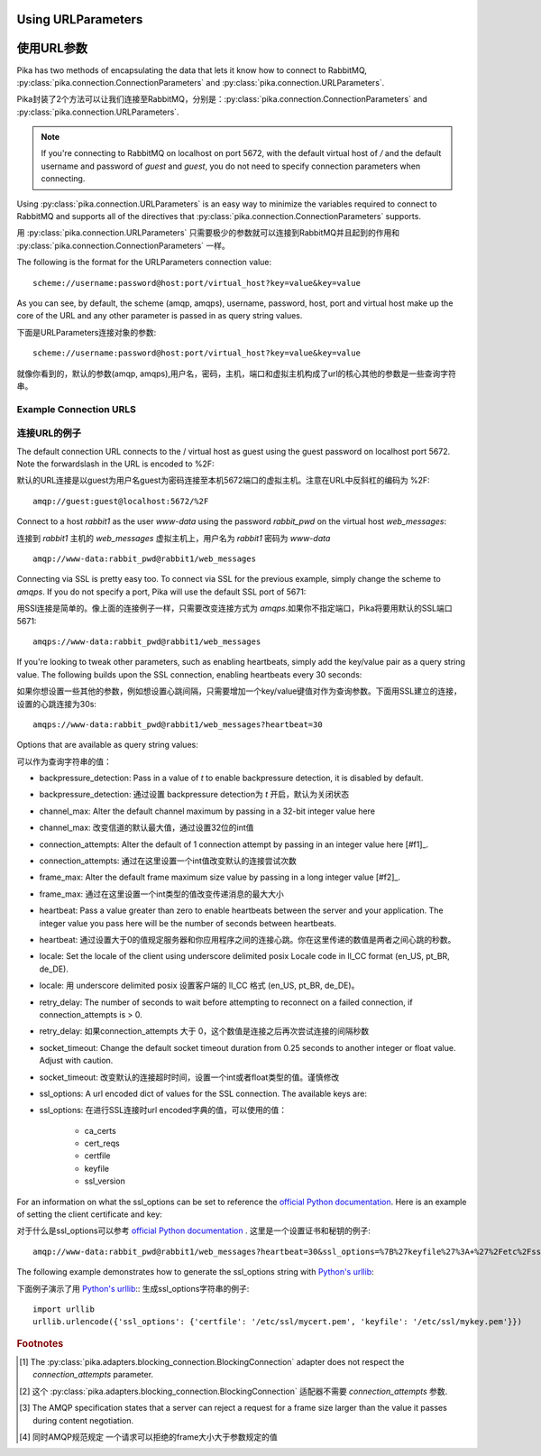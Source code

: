 Using URLParameters
===================
使用URL参数
===================
Pika has two methods of encapsulating the data that lets it know how to connect
to RabbitMQ, :py:class:`pika.connection.ConnectionParameters` and :py:class:`pika.connection.URLParameters`.

Pika封装了2个方法可以让我们连接至RabbitMQ，分别是：:py:class:`pika.connection.ConnectionParameters` and :py:class:`pika.connection.URLParameters`.

.. note::
    If you're connecting to RabbitMQ on localhost on port 5672, with the default virtual host of */* and the default username and password of *guest* and *guest*, you do not need to specify connection parameters when connecting.

.. 注意::
    如果你连接的是RabbitMQ的本地5672端口的虚拟主机，用的是默认的用户名和密码 *guest*  *guest*，你不需要给连接对象传递特定的参数。

Using :py:class:`pika.connection.URLParameters` is an easy way to minimize the
variables required to connect to RabbitMQ and supports all of the directives
that :py:class:`pika.connection.ConnectionParameters` supports.

用 :py:class:`pika.connection.URLParameters` 只需要极少的参数就可以连接到RabbitMQ并且起到的作用和 :py:class:`pika.connection.ConnectionParameters` 一样。

The following is the format for the URLParameters connection value::

  scheme://username:password@host:port/virtual_host?key=value&key=value

As you can see, by default, the scheme (amqp, amqps), username, password, host, port and virtual host make up the core of the URL and any other parameter is passed in as query string values.

下面是URLParameters连接对象的参数::

  scheme://username:password@host:port/virtual_host?key=value&key=value

就像你看到的，默认的参数(amqp, amqps),用户名，密码，主机，端口和虚拟主机构成了url的核心其他的参数是一些查询字符串。

Example Connection URLS
-----------------------
连接URL的例子
-----------------------

The default connection URL connects to the / virtual host as guest using the guest password on localhost port 5672. Note the forwardslash in the URL is encoded to %2F::

默认的URL连接是以guest为用户名guest为密码连接至本机5672端口的虚拟主机。注意在URL中反斜杠的编码为 %2F::

  amqp://guest:guest@localhost:5672/%2F

Connect to a host *rabbit1* as the user *www-data* using the password *rabbit_pwd* on the virtual host *web_messages*::

连接到  *rabbit1* 主机的 *web_messages* 虚拟主机上，用户名为 *rabbit1* 密码为
*www-data* ::

  amqp://www-data:rabbit_pwd@rabbit1/web_messages

Connecting via SSL is pretty easy too. To connect via SSL for the previous example, simply change the scheme to *amqps*. If you do not specify a port, Pika will use the default SSL port of 5671::

用SSl连接是简单的。像上面的连接例子一样，只需要改变连接方式为 *amqps*.如果你不指定端口，Pika将要用默认的SSL端口5671::

  amqps://www-data:rabbit_pwd@rabbit1/web_messages

If you're looking to tweak other parameters, such as enabling heartbeats, simply add the key/value pair as a query string value. The following builds upon the SSL connection, enabling heartbeats every 30 seconds::

如果你想设置一些其他的参数，例如想设置心跳间隔，只需要增加一个key/value键值对作为查询参数。下面用SSL建立的连接，设置的心跳连接为30s::

  amqps://www-data:rabbit_pwd@rabbit1/web_messages?heartbeat=30

Options that are available as query string values:

可以作为查询字符串的值：

- backpressure_detection: Pass in a value of *t* to enable backpressure detection, it is disabled by default.

- backpressure_detection: 通过设置 backpressure detection为 *t* 开启，默认为关闭状态

- channel_max: Alter the default channel maximum by passing in a 32-bit integer value here

- channel_max: 改变信道的默认最大值，通过设置32位的int值

- connection_attempts: Alter the default of 1 connection attempt by passing in an integer value here [#f1]_.

- connection_attempts: 通过在这里设置一个int值改变默认的连接尝试次数

- frame_max: Alter the default frame maximum size value by passing in a long integer value [#f2]_.

- frame_max: 通过在这里设置一个int类型的值改变传递消息的最大大小

- heartbeat: Pass a value greater than zero to enable heartbeats between the server and your application. The integer value you pass here will be the number of seconds between heartbeats.

- heartbeat: 通过设置大于0的值规定服务器和你应用程序之间的连接心跳。你在这里传递的数值是两者之间心跳的秒数。

- locale: Set the locale of the client using underscore delimited posix Locale code in ll_CC format (en_US, pt_BR, de_DE).

- locale: 用 underscore delimited posix 设置客户端的 ll_CC 格式 (en_US, pt_BR, de_DE)。

- retry_delay: The number of seconds to wait before attempting to reconnect on a failed connection, if connection_attempts is > 0.

- retry_delay: 如果connection_attempts 大于 0，这个数值是连接之后再次尝试连接的间隔秒数

- socket_timeout: Change the default socket timeout duration from 0.25 seconds to another integer or float value. Adjust with caution.

- socket_timeout: 改变默认的连接超时时间，设置一个int或者float类型的值。谨慎修改

- ssl_options: A url encoded dict of values for the SSL connection. The available keys are:

- ssl_options: 在进行SSL连接时url encoded字典的值，可以使用的值：

   - ca_certs
   - cert_reqs
   - certfile
   - keyfile
   - ssl_version

For an information on what the ssl_options can be set to reference the `official Python documentation <http://docs.python.org/2/library/ssl.html>`_. Here is an example of setting the client certificate and key::

对于什么是ssl_options可以参考  `official Python documentation <http://docs.python.org/2/library/ssl.html>`_ .  这里是一个设置证书和秘钥的例子::

  amqp://www-data:rabbit_pwd@rabbit1/web_messages?heartbeat=30&ssl_options=%7B%27keyfile%27%3A+%27%2Fetc%2Fssl%2Fmykey.pem%27%2C+%27certfile%27%3A+%27%2Fetc%2Fssl%2Fmycert.pem%27%7D

The following example demonstrates how to generate the ssl_options string with `Python's urllib <http://docs.python.org/2/library/urllib.html>`_::

下面例子演示了用  `Python's urllib <http://docs.python.org/2/library/urllib.html>`_:: 生成ssl_options字符串的例子::

    import urllib
    urllib.urlencode({'ssl_options': {'certfile': '/etc/ssl/mycert.pem', 'keyfile': '/etc/ssl/mykey.pem'}})


.. rubric:: Footnotes

.. [#f1] The :py:class:`pika.adapters.blocking_connection.BlockingConnection` adapter does not respect the *connection_attempts* parameter.

.. [#f1] 这个 :py:class:`pika.adapters.blocking_connection.BlockingConnection` 适配器不需要 *connection_attempts* 参数.

.. [#f2] The AMQP specification states that a server can reject a request for a frame size larger than the value it passes during content negotiation.

.. [#f2] 同时AMQP规范规定 一个请求可以拒绝的frame大小大于参数规定的值